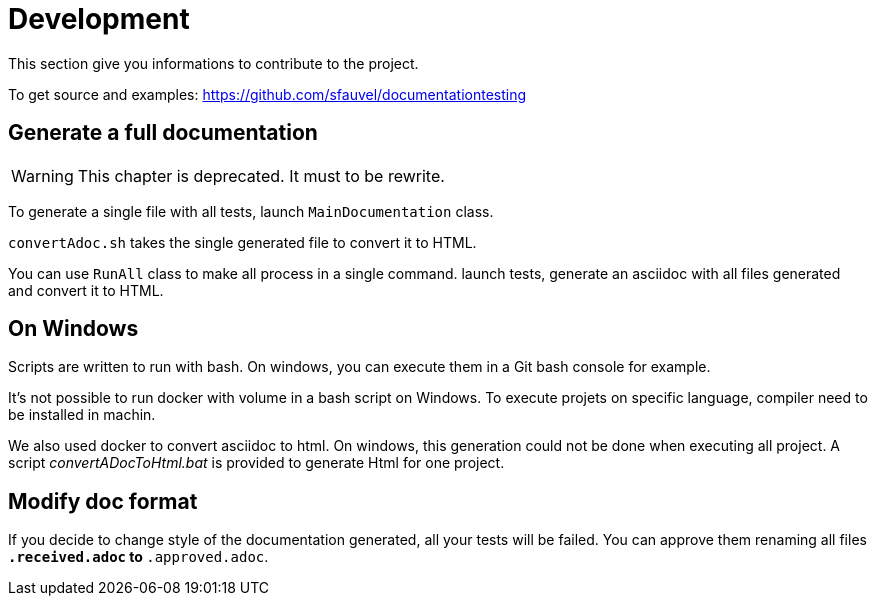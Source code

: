 = Development

This section give you informations to contribute to the project.

To get source and examples: https://github.com/sfauvel/documentationtesting


ifdef::fulldoc[]
link:documentationtesting/index.html[Code documentation of project DocumentationTesting]
endif::[]

== Generate a full documentation

[WARNING]
====
This chapter is deprecated. It must to be rewrite.
====

To generate a single file with all tests, launch `MainDocumentation` class.

`convertAdoc.sh` takes the single generated file to convert it to HTML.

You can use `RunAll` class to make all process in a single command.
launch tests, generate an asciidoc with all files generated and convert it to HTML.

== On Windows

Scripts are written to run with bash.
On windows, you can execute them in a Git bash console for example.

It's not possible to run docker with volume in a bash script on Windows.
To execute projets on specific language, compiler need to be installed in machin.

We also used docker to convert asciidoc to html.
On windows, this generation could not be done when executing all project.
A script _convertADocToHtml.bat_ is provided to generate Html for one project.

== Modify doc format

If you decide to change style of the documentation generated, all your tests will be failed.
You can approve them renaming all files `*.received.adoc` to `*.approved.adoc`.

